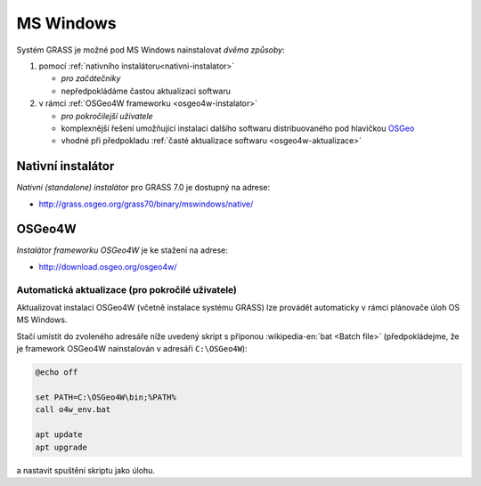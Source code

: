 .. index::
   single: MS Windows
   see: MS Windows; Instalace

MS Windows
----------

Systém GRASS je možné pod MS Windows nainstalovat *dvěma způsoby*:

#. pomocí :ref:`nativního instalátoru<nativni-instalator>`

   * *pro začátečníky*
   * nepředpokládáme častou aktualizaci softwaru

#. v rámci :ref:`OSGeo4W frameworku <osgeo4w-instalator>`

   * *pro pokročilejší uživatele*
   * komplexnější řešení umožňující instalaci dalšího softwaru distribuovaného pod hlavičkou `OSGeo <http://www.osgeo.org/>`_
   * vhodné při předpokladu :ref:`časté aktualizace softwaru <osgeo4w-aktualizace>` 

.. _nativni-instalator:

Nativní instalátor
==================

*Nativní (standalone) instalátor* pro GRASS 7.0 je dostupný na adrese:

* http://grass.osgeo.org/grass70/binary/mswindows/native/

..
   .. noteadvanced:: 

      V případě nutnosti aktuálnější verze či testování
      nových vlastností je možné využít denní snapshoty
      instalátoru dostupných na adrese
      http://wingrass.fsv.cvut.cz/grass70.

.. figure:: images/wingrass-0.png
            :scale-latex: 50

            Spustíme instalátor.
   
.. figure:: images/wingrass-1.png
            :scale-latex: 50

            Potvrdíme licenci.
   
.. figure:: images/wingrass-2.png
            :scale-latex: 50
   
            Zvolíme adresář, kam se má GRASS nainstalovat.

.. _nativni-instalator-data:

.. figure:: images/wingrass-3.png
            :scale-latex: 50
           
	    Velmi silně doporučujeme nainstalovat také "Important
	    Microsoft Runtime Libraries" a pokud nemáte vlastní data
	    tak i ukázkovou geografickou datovou sadu pro GRASS "North
	    Carolina".

.. figure:: images/wingrass-4.png
            :scale-latex: 50
            
            GRASS můžeme spustit z nabídky Start.
            
.. figure:: images/wingrass-5.png
            :scale-latex: 50
            
            Po startu se objeví úvodní obrazovka systému GRASS pro
	    výběr tzv. :ref:`lokace a mapsetu <struktura-dat>`.

.. raw:: latex

   \clearpage

.. index::
   single: OSGeo4W
   see: OSGeo4W; Instalace

.. _osgeo4w-instalator:

OSGeo4W
=======

*Instalátor frameworku OSGeo4W* je ke stažení na adrese:

* http://download.osgeo.org/osgeo4w/

.. figure:: images/osgeo4w-0.png
            :scale-latex: 45
                 
	    GRASS 7 nainstalujeme ze sekce ``Advanced Install``.

.. figure:: images/osgeo4w-1.png
            :scale-latex: 45

            Vybereme instalaci z Internetu.
   
.. figure:: images/osgeo4w-2.png
            :scale-latex: 45
            
	    Zvolíme adresář, kam se má GRASS nainstalovat.

.. raw:: latex

   \clearpage

.. figure:: images/osgeo4w-3.png
            :scale-latex: 50

            Nastavíme cestu k adresáři, kam se budou stahovat data instalátoru.

.. figure:: images/osgeo4w-4.png
            :scale-latex: 50
            
	    Ze sekce ``Desktop`` vybereme balíček ``grass``7.

.. figure:: images/osgeo4w-5.png
            :scale-latex: 50
            
	    Nutné závislosti (jako např. knihovna GDAL či Python) se
	    nainstalují automaticky.

.. raw:: latex

   \clearpage

.. figure:: images/osgeo4w-6.png
            :scale-latex: 50
            
	    Součástí instalace je i proprietární součást knihovny GDAL
	    ``szip``, kterou potvrdíme.
            
.. figure:: images/osgeo4w-7.png
            :scale-latex: 50
            
	    GRASS spustíme z nabídky Start ``OSGeo4W``.

.. noteadvanced::

   V rámci OSGeo4W frameworku je možné nainstalovat i *denní
   snapshoty* vývojové verze systému GRASS. To se hodí v případě, že
   potřebujete otestovat např. novou funkcionalitu, která není
   součástí stabilní verze.

   .. figure:: images/osgeo4w-8.png
      :scale-latex: 50
               
      Ze sekce ``Desktop`` vybereme balíček ``grass-daily``
      (denní snapshoty verze aktuální vývojové verze systému GRASS).

.. raw:: latex

   \newpage

..  _osgeo4w-aktualizace:

Automatická aktualizace (pro pokročilé uživatele)
^^^^^^^^^^^^^^^^^^^^^^^^^^^^^^^^^^^^^^^^^^^^^^^^^
Aktualizovat instalaci OSGeo4W (včetně instalace systému GRASS) lze provádět automaticky v rámci plánovače úloh OS MS Windows.

Stačí umístit do zvoleného adresáře níže uvedený skript s příponou
:wikipedia-en:`bat <Batch file>` (předpokládejme, že je framework
OSGeo4W nainstalován v adresáři ``C:\OSGeo4W``):

.. code-block:: bat

                @echo off

                set PATH=C:\OSGeo4W\bin;%PATH%
                call o4w_env.bat

                apt update
                apt upgrade

a nastavit spuštění skriptu jako úlohu.

..   
   .. figure:: images/osgeo4w-cronjob-0.png
      :scale-latex: 50
            
.. figure:: images/osgeo4w-cronjob-1.png
            :scale-latex: 50
            
	    Příklad pro spuštění aktualizace OSGeo4W každý den v 8h ráno.

..            
   .. figure:: images/osgeo4w-cronjob-2.png
               :scale-latex: 50
